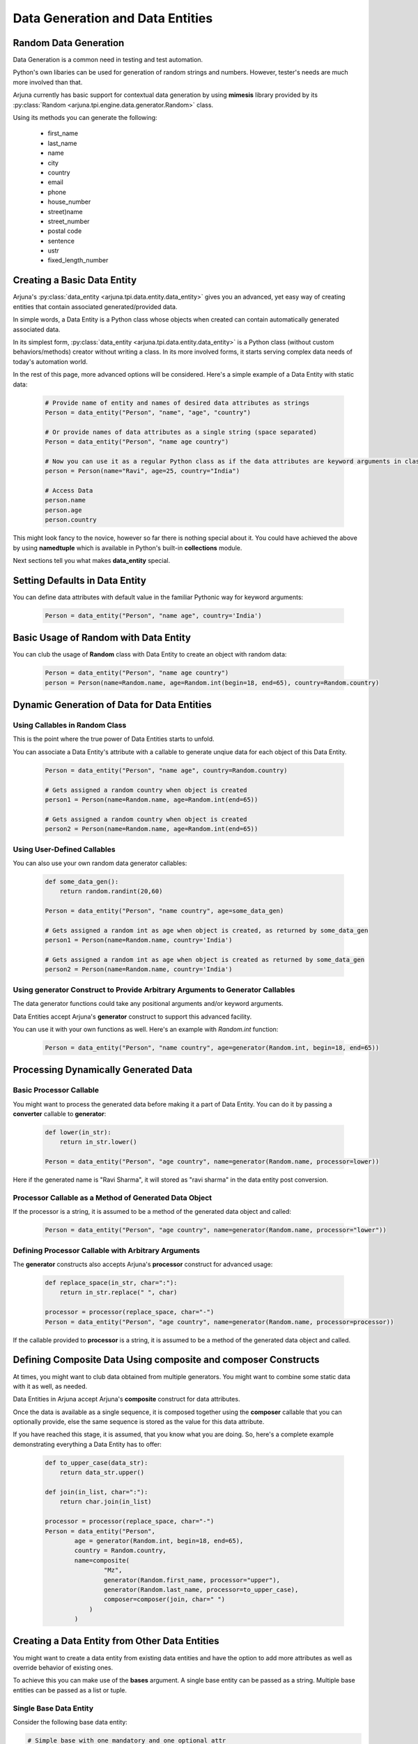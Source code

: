 .. _datagen_entity:

**Data Generation and Data Entities**
=====================================

**Random Data** Generation
--------------------------

Data Generation is a common need in testing and test automation.

Python's own libaries can be used for generation of random strings and numbers. However, tester's needs are much more involved than that.

Arjuna currently has basic support for contextual data generation by using **mimesis** library provided by its :py:class:`Random <arjuna.tpi.engine.data.generator.Random>` class.

Using its methods you can generate the following:

    * first_name
    * last_name
    * name
    * city
    * country
    * email
    * phone
    * house_number
    * street)name
    * street_number
    * postal code
    * sentence
    * ustr
    * fixed_length_number


Creating a Basic **Data Entity**
--------------------------------

Arjuna's :py:class:`data_entity <arjuna.tpi.data.entity.data_entity>` gives you an advanced, yet easy way of creating entities that contain associated generated/provided data.

In simple words, a Data Entity is a Python class whose objects when created can contain automatically generated associated data.

In its simplest form, :py:class:`data_entity <arjuna.tpi.data.entity.data_entity>` is a Python class (without custom behaviors/methods) creator without writing a class. In its more involved forms, it starts serving complex data needs of today's automation world.

In the rest of this page, more advanced options will be considered. Here's a simple example of a Data Entity with static data:

    .. code-block:: python

        # Provide name of entity and names of desired data attributes as strings
        Person = data_entity("Person", "name", "age", "country")

        # Or provide names of data attributes as a single string (space separated)
        Person = data_entity("Person", "name age country")

        # Now you can use it as a regular Python class as if the data attributes are keyword arguments in class definition.
        person = Person(name="Ravi", age=25, country="India")

        # Access Data
        person.name
        person.age
        person.country

This might look fancy to the novice, however so far there is nothing special about it. You could have achieved the above by using **namedtuple** which is available in Python's built-in **collections** module.

Next sections tell you what makes **data_entity** special.

Setting Defaults in Data Entity
-------------------------------

You can define data attributes with default value in the familiar Pythonic way for keyword arguments:

    .. code-block:: python

        Person = data_entity("Person", "name age", country='India')


Basic Usage of **Random** with **Data Entity**
----------------------------------------------

You can club the usage of **Random** class with Data Entity to create an object with random data:

    .. code-block:: python

        Person = data_entity("Person", "name age country")
        person = Person(name=Random.name, age=Random.int(begin=18, end=65), country=Random.country)


**Dynamic Generation of Data** for **Data Entities**
----------------------------------------------------

Using **Callables** in **Random** Class
^^^^^^^^^^^^^^^^^^^^^^^^^^^^^^^^^^^^^^^

This is the point where the true power of Data Entities starts to unfold.

You can associate a Data Entity's attribute with a callable to generate unqiue data for each object of this Data Entity.

    .. code-block:: python

        Person = data_entity("Person", "name age", country=Random.country)

        # Gets assigned a random country when object is created 
        person1 = Person(name=Random.name, age=Random.int(end=65))

        # Gets assigned a random country when object is created 
        person2 = Person(name=Random.name, age=Random.int(end=65))

Using **User-Defined Callables**
^^^^^^^^^^^^^^^^^^^^^^^^^^^^^^^^

You can also use your own random data generator callables:


    .. code-block:: python

        def some_data_gen():
            return random.randint(20,60)

        Person = data_entity("Person", "name country", age=some_data_gen)

        # Gets assigned a random int as age when object is created, as returned by some_data_gen
        person1 = Person(name=Random.name, country='India')

        # Gets assigned a random int as age when object is created as returned by some_data_gen
        person2 = Person(name=Random.name, country='India')


Using **generator** Construct to Provide Arbitrary Arguments to Generator Callables
^^^^^^^^^^^^^^^^^^^^^^^^^^^^^^^^^^^^^^^^^^^^^^^^^^^^^^^^^^^^^^^^^^^^^^^^^^^^^^^^^^^

The data generator functions could take any positional arguments and/or keyword arguments.

Data Entities accept Arjuna's **generator** construct to support this advanced facility.

You can use it with your own functions as well. Here's an example with `Random.int` function:


    .. code-block:: python

        Person = data_entity("Person", "name country", age=generator(Random.int, begin=18, end=65))

Processing Dynamically Generated Data
-------------------------------------

Basic **Processor** Callable
^^^^^^^^^^^^^^^^^^^^^^^^^^^^

You might want to process the generated data before making it a part of Data Entity. You can do it by passing a **converter** callable to **generator**:

    .. code-block:: python

        def lower(in_str):
            return in_str.lower()

        Person = data_entity("Person", "age country", name=generator(Random.name, processor=lower))

Here if the generated name is "Ravi Sharma", it will stored as "ravi sharma" in the data entity post conversion.

**Processor** Callable as a Method of Generated Data Object
^^^^^^^^^^^^^^^^^^^^^^^^^^^^^^^^^^^^^^^^^^^^^^^^^^^^^^^^^^^

If the processor is a string, it is assumed to be a method of the generated data object and called:

    .. code-block:: python

        Person = data_entity("Person", "age country", name=generator(Random.name, processor="lower"))


Defining **Processor** Callable with Arbitrary Arguments
^^^^^^^^^^^^^^^^^^^^^^^^^^^^^^^^^^^^^^^^^^^^^^^^^^^^^^^^

The **generator** constructs also accepts Arjuna's **processor** construct for advanced usage:

    .. code-block:: python

        def replace_space(in_str, char=":"):
            return in_str.replace(" ", char)

        processor = processor(replace_space, char="-")
        Person = data_entity("Person", "age country", name=generator(Random.name, processor=processor))

If the callable provided to **processor** is a string, it is assumed to be a method of the generated data object and called.


Defining **Composite Data** Using **composite** and **composer** Constructs
---------------------------------------------------------------------------

At times, you might want to club data obtained from multiple generators. You might want to combine some static data with it as well, as needed.

Data Entities in Arjuna accept Arjuna's **composite** construct for data attributes.

Once the data is available as a single sequence, it is composed together using the **composer** callable that you can optionally provide, else the same sequence is stored as the value for this data attribute.

If you have reached this stage, it is assumed, that you know what you are doing. So, here's a complete example demonstrating everything a Data Entity has to offer:

    .. code-block:: python

        def to_upper_case(data_str):
            return data_str.upper()

        def join(in_list, char=":"):
            return char.join(in_list)

        processor = processor(replace_space, char="-")
        Person = data_entity("Person", 
                age = generator(Random.int, begin=18, end=65),
                country = Random.country,
                name=composite(
                        "Mz",
                        generator(Random.first_name, processor="upper"),
                        generator(Random.last_name, processor=to_upper_case),
                        composer=composer(join, char=" ")
                    )
                )


**Creating a Data Entity from Other Data Entities**
---------------------------------------------------

You might want to create a data entity from existing data entities and have the option to add more attributes as well as override behavior of existing ones.

To achieve this you can make use of the **bases** argument. A single base entity can be passed as a string. Multiple base entities can be passed as a list or tuple.

**Single Base Data Entity**
^^^^^^^^^^^^^^^^^^^^^^^^^^^

Consider the following base data entity:

.. code-block:: python

    # Simple base with one mandatory and one optional attr
    Person = data_entity("Person", "age", fname=Random.first_name)

In the following sections, we will utilize this as base entity and make further tweaks.

**Adding** a **Mandatory** Attribute
""""""""""""""""""""""""""""""""""""

Here the **UpdatedPerson** entity uses **Person** as its base entity and adds **gender** as a mandatory attribute:

.. code-block:: python

    # Top entity adds a mandatory attr
    UpdatedPerson = data_entity("UpdatedPerson", "gender", bases=Person)
    p1 = UpdatedPerson(gender="M", age=20)
    p2 = UpdatedPerson(gender="M", age=20, fname="Roy")


**Adding** an **Optional/Default** Attribute
""""""""""""""""""""""""""""""""""""""""""""

Here the **UpdatedPerson** entity uses **Person** as its base entity and adds **city** as an optional attribute:

.. code-block:: python

    # Top entity adds an optional attr
    UpdatedPerson = data_entity("UpdatedPerson", city=Random.city, bases=Person)
    p1 = UpdatedPerson(age=20, fname="Roy")
    p2 = UpdatedPerson(age=20, fname="Roy", city="Bengaluru")


**Changing Value of Optional/Default Attribute**
""""""""""""""""""""""""""""""""""""""""""""""""

Here the **UpdatedPerson** entity uses **Person** as its base entity and changes the value for **fname** attribute.

.. code-block:: python

    # Top entity adds an optional attr
    UpdatedPerson = data_entity("UpdatedPerson", fname=Random.name, bases=Person)
    p1 = UpdatedPerson(age=20)
    p2 = UpdatedPerson(age=20, fname="Roy")


Converting an **Optional/Default Attribute to Mandatory Attribute**
"""""""""""""""""""""""""""""""""""""""""""""""""""""""""""""""""""

Here the **UpdatedPerson** entity uses **Person** as its base entity and makes **fname** mandatory.

.. code-block:: python

    # Top entity adds an optional attr
    UpdatedPerson = data_entity("UpdatedPerson", "fname", bases=Person)
    p1 = UpdatedPerson(age=20, fname="Roy")


Converting a **Mandatory Attribute to Optional Attribute**
""""""""""""""""""""""""""""""""""""""""""""""""""""""""""

Here the **UpdatedPerson** entity uses **Person** as its base entity and makes **age** attribute optional.

.. code-block:: python

    # Top entity adds an optional attr
    UpdatedPerson = data_entity("UpdatedPerson", age=generator(Random.fixed_length_number, length=2), bases=Person)
    p1 = UpdatedPerson()

**Multiple Base Data Entities**
^^^^^^^^^^^^^^^^^^^^^^^^^^^^^^^

You can also assign multiple base data entities.

**Simple Merged Data Entity**
"""""""""""""""""""""""""""""

One simple requirement you might have is to merge two data entities together.

Here's an intuitive approach:

.. code-block:: python

    Person = data_entity("Person", "age", fname=Random.first_name)
    Address = data_entity("Address", city=Random.city, country=Random.country, postal_code=Random.postal_code)

    # Merged Entity
    PersonWithAddress = data_entity("PersonWithAddress", bases=(Person, Address))
    p = PersonWithAddress(age=40)

**Merged Data Entity with Custom Overrides**
""""""""""""""""""""""""""""""""""""""""""""

Sometimes the base data entities have common attributes and the top data entity also might choose to change the behaviors for more complex requirements.

Following code snippet demonstrates this:

.. code-block:: python

    # Simple Base 1 with one mandatory and one optional attr
    Person = data_entity("Person", "age", fname=Random.first_name)

    # Base 2 adds one mandatory arg, makes fname mandatory, adds one optional arg
    MiddlePerson = data_entity("MiddlePerson", "gender fname", city=Random.city, bases=Person1)

    # Top entity makes age optional, add one mandatory parameter
    TopPerson = data_entity("TopPerson", "country", age=generator(Random.fixed_length_number, length=2), bases=(Person, MiddlePerson))
    p1 = TopPerson(gender="M", fname="Roy", country="India")
    p2 = TopPerson(gender="M", fname="Roy", age=15, country="India")













